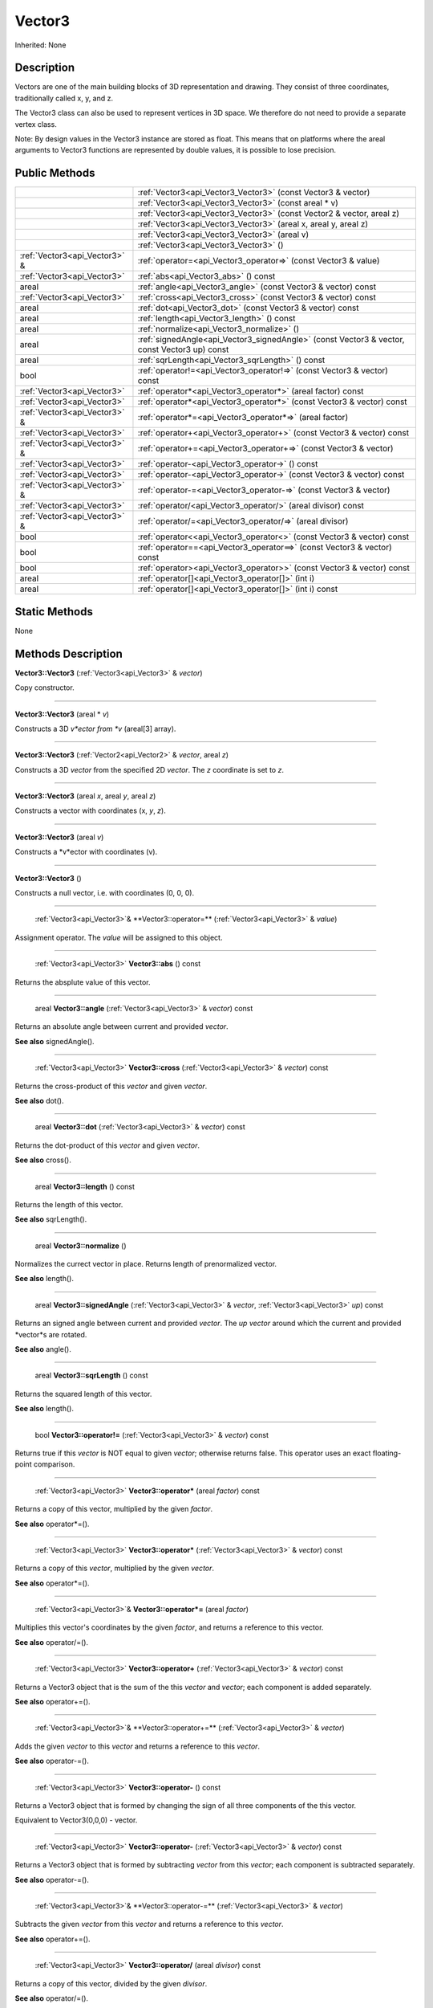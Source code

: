 .. _api_Vector3:

Vector3
=======

Inherited: None

.. _api_Vector3_description:

Description
-----------

Vectors are one of the main building blocks of 3D representation and drawing. They consist of three coordinates, traditionally called x, y, and z.

The Vector3 class can also be used to represent vertices in 3D space. We therefore do not need to provide a separate vertex class.

Note: By design values in the Vector3 instance are stored as float. This means that on platforms where the areal arguments to Vector3 functions are represented by double values, it is possible to lose precision.



.. _api_Vector3_public:

Public Methods
--------------

+--------------------------------+-----------------------------------------------------------------------------------------------+
|                                | :ref:`Vector3<api_Vector3_Vector3>` (const Vector3 & vector)                                  |
+--------------------------------+-----------------------------------------------------------------------------------------------+
|                                | :ref:`Vector3<api_Vector3_Vector3>` (const areal * v)                                         |
+--------------------------------+-----------------------------------------------------------------------------------------------+
|                                | :ref:`Vector3<api_Vector3_Vector3>` (const Vector2 & vector, areal  z)                        |
+--------------------------------+-----------------------------------------------------------------------------------------------+
|                                | :ref:`Vector3<api_Vector3_Vector3>` (areal  x, areal  y, areal  z)                            |
+--------------------------------+-----------------------------------------------------------------------------------------------+
|                                | :ref:`Vector3<api_Vector3_Vector3>` (areal  v)                                                |
+--------------------------------+-----------------------------------------------------------------------------------------------+
|                                | :ref:`Vector3<api_Vector3_Vector3>` ()                                                        |
+--------------------------------+-----------------------------------------------------------------------------------------------+
|  :ref:`Vector3<api_Vector3>` & | :ref:`operator=<api_Vector3_operator=>` (const Vector3 & value)                               |
+--------------------------------+-----------------------------------------------------------------------------------------------+
|    :ref:`Vector3<api_Vector3>` | :ref:`abs<api_Vector3_abs>` () const                                                          |
+--------------------------------+-----------------------------------------------------------------------------------------------+
|                          areal | :ref:`angle<api_Vector3_angle>` (const Vector3 & vector) const                                |
+--------------------------------+-----------------------------------------------------------------------------------------------+
|    :ref:`Vector3<api_Vector3>` | :ref:`cross<api_Vector3_cross>` (const Vector3 & vector) const                                |
+--------------------------------+-----------------------------------------------------------------------------------------------+
|                          areal | :ref:`dot<api_Vector3_dot>` (const Vector3 & vector) const                                    |
+--------------------------------+-----------------------------------------------------------------------------------------------+
|                          areal | :ref:`length<api_Vector3_length>` () const                                                    |
+--------------------------------+-----------------------------------------------------------------------------------------------+
|                          areal | :ref:`normalize<api_Vector3_normalize>` ()                                                    |
+--------------------------------+-----------------------------------------------------------------------------------------------+
|                          areal | :ref:`signedAngle<api_Vector3_signedAngle>` (const Vector3 & vector, const Vector3  up) const |
+--------------------------------+-----------------------------------------------------------------------------------------------+
|                          areal | :ref:`sqrLength<api_Vector3_sqrLength>` () const                                              |
+--------------------------------+-----------------------------------------------------------------------------------------------+
|                           bool | :ref:`operator!=<api_Vector3_operator!=>` (const Vector3 & vector) const                      |
+--------------------------------+-----------------------------------------------------------------------------------------------+
|    :ref:`Vector3<api_Vector3>` | :ref:`operator*<api_Vector3_operator*>` (areal  factor) const                                 |
+--------------------------------+-----------------------------------------------------------------------------------------------+
|    :ref:`Vector3<api_Vector3>` | :ref:`operator*<api_Vector3_operator*>` (const Vector3 & vector) const                        |
+--------------------------------+-----------------------------------------------------------------------------------------------+
|  :ref:`Vector3<api_Vector3>` & | :ref:`operator*=<api_Vector3_operator*=>` (areal  factor)                                     |
+--------------------------------+-----------------------------------------------------------------------------------------------+
|    :ref:`Vector3<api_Vector3>` | :ref:`operator+<api_Vector3_operator+>` (const Vector3 & vector) const                        |
+--------------------------------+-----------------------------------------------------------------------------------------------+
|  :ref:`Vector3<api_Vector3>` & | :ref:`operator+=<api_Vector3_operator+=>` (const Vector3 & vector)                            |
+--------------------------------+-----------------------------------------------------------------------------------------------+
|    :ref:`Vector3<api_Vector3>` | :ref:`operator-<api_Vector3_operator->` () const                                              |
+--------------------------------+-----------------------------------------------------------------------------------------------+
|    :ref:`Vector3<api_Vector3>` | :ref:`operator-<api_Vector3_operator->` (const Vector3 & vector) const                        |
+--------------------------------+-----------------------------------------------------------------------------------------------+
|  :ref:`Vector3<api_Vector3>` & | :ref:`operator-=<api_Vector3_operator-=>` (const Vector3 & vector)                            |
+--------------------------------+-----------------------------------------------------------------------------------------------+
|    :ref:`Vector3<api_Vector3>` | :ref:`operator/<api_Vector3_operator/>` (areal  divisor) const                                |
+--------------------------------+-----------------------------------------------------------------------------------------------+
|  :ref:`Vector3<api_Vector3>` & | :ref:`operator/=<api_Vector3_operator/=>` (areal  divisor)                                    |
+--------------------------------+-----------------------------------------------------------------------------------------------+
|                           bool | :ref:`operator<<api_Vector3_operator<>` (const Vector3 & vector) const                        |
+--------------------------------+-----------------------------------------------------------------------------------------------+
|                           bool | :ref:`operator==<api_Vector3_operator==>` (const Vector3 & vector) const                      |
+--------------------------------+-----------------------------------------------------------------------------------------------+
|                           bool | :ref:`operator><api_Vector3_operator>>` (const Vector3 & vector) const                        |
+--------------------------------+-----------------------------------------------------------------------------------------------+
|                          areal | :ref:`operator[]<api_Vector3_operator[]>` (int  i)                                            |
+--------------------------------+-----------------------------------------------------------------------------------------------+
|                          areal | :ref:`operator[]<api_Vector3_operator[]>` (int  i) const                                      |
+--------------------------------+-----------------------------------------------------------------------------------------------+



.. _api_Vector3_static:

Static Methods
--------------

None

.. _api_Vector3_methods:

Methods Description
-------------------

.. _api_Vector3_Vector3:

**Vector3::Vector3** (:ref:`Vector3<api_Vector3>` & *vector*)

Copy constructor.

----

.. _api_Vector3_Vector3:

**Vector3::Vector3** (areal * *v*)

Constructs a 3D *v*ector from *v* (areal[3] array).

----

.. _api_Vector3_Vector3:

**Vector3::Vector3** (:ref:`Vector2<api_Vector2>` & *vector*, areal  *z*)

Constructs a 3D *vector* from the specified 2D *vector*. The *z* coordinate is set to *z*.

----

.. _api_Vector3_Vector3:

**Vector3::Vector3** (areal  *x*, areal  *y*, areal  *z*)

Constructs a vector with coordinates (x, *y*, *z*).

----

.. _api_Vector3_Vector3:

**Vector3::Vector3** (areal  *v*)

Constructs a *v*ector with coordinates (v).

----

.. _api_Vector3_Vector3:

**Vector3::Vector3** ()

Constructs a null vector, i.e. with coordinates (0, 0, 0).

----

.. _api_Vector3_operator=:

 :ref:`Vector3<api_Vector3>`& **Vector3::operator=** (:ref:`Vector3<api_Vector3>` & *value*)

Assignment operator. The *value* will be assigned to this object.

----

.. _api_Vector3_abs:

 :ref:`Vector3<api_Vector3>` **Vector3::abs** () const

Returns the absplute value of this vector.

----

.. _api_Vector3_angle:

 areal **Vector3::angle** (:ref:`Vector3<api_Vector3>` & *vector*) const

Returns an absolute angle between current and provided *vector*.

**See also** signedAngle().

----

.. _api_Vector3_cross:

 :ref:`Vector3<api_Vector3>` **Vector3::cross** (:ref:`Vector3<api_Vector3>` & *vector*) const

Returns the cross-product of this *vector* and given *vector*.

**See also** dot().

----

.. _api_Vector3_dot:

 areal **Vector3::dot** (:ref:`Vector3<api_Vector3>` & *vector*) const

Returns the dot-product of this *vector* and given *vector*.

**See also** cross().

----

.. _api_Vector3_length:

 areal **Vector3::length** () const

Returns the length of this vector.

**See also** sqrLength().

----

.. _api_Vector3_normalize:

 areal **Vector3::normalize** ()

Normalizes the currect vector in place. Returns length of prenormalized vector.

**See also** length().

----

.. _api_Vector3_signedAngle:

 areal **Vector3::signedAngle** (:ref:`Vector3<api_Vector3>` & *vector*, :ref:`Vector3<api_Vector3>`  *up*) const

Returns an signed angle between current and provided *vector*. The *up* *vector* around which the current and provided *vector*s are rotated.

**See also** angle().

----

.. _api_Vector3_sqrLength:

 areal **Vector3::sqrLength** () const

Returns the squared length of this vector.

**See also** length().

----

.. _api_Vector3_operator!=:

 bool **Vector3::operator!=** (:ref:`Vector3<api_Vector3>` & *vector*) const

Returns true if this *vector* is NOT equal to given *vector*; otherwise returns false. This operator uses an exact floating-point comparison.

----

.. _api_Vector3_operator*:

 :ref:`Vector3<api_Vector3>` **Vector3::operator*** (areal  *factor*) const

Returns a copy of this vector, multiplied by the given *factor*.

**See also** operator*=().

----

.. _api_Vector3_operator*:

 :ref:`Vector3<api_Vector3>` **Vector3::operator*** (:ref:`Vector3<api_Vector3>` & *vector*) const

Returns a copy of this *vector*, multiplied by the given *vector*.

**See also** operator*=().

----

.. _api_Vector3_operator*=:

 :ref:`Vector3<api_Vector3>`& **Vector3::operator*=** (areal  *factor*)

Multiplies this vector's coordinates by the given *factor*, and returns a reference to this vector.

**See also** operator/=().

----

.. _api_Vector3_operator+:

 :ref:`Vector3<api_Vector3>` **Vector3::operator+** (:ref:`Vector3<api_Vector3>` & *vector*) const

Returns a Vector3 object that is the sum of the this *vector* and *vector*; each component is added separately.

**See also** operator+=().

----

.. _api_Vector3_operator+=:

 :ref:`Vector3<api_Vector3>`& **Vector3::operator+=** (:ref:`Vector3<api_Vector3>` & *vector*)

Adds the given *vector* to this *vector* and returns a reference to this *vector*.

**See also** operator-=().

----

.. _api_Vector3_operator-:

 :ref:`Vector3<api_Vector3>` **Vector3::operator-** () const

Returns a Vector3 object that is formed by changing the sign of all three components of the this vector.

Equivalent to Vector3(0,0,0) - vector.

----

.. _api_Vector3_operator-:

 :ref:`Vector3<api_Vector3>` **Vector3::operator-** (:ref:`Vector3<api_Vector3>` & *vector*) const

Returns a Vector3 object that is formed by subtracting *vector* from this *vector*; each component is subtracted separately.

**See also** operator-=().

----

.. _api_Vector3_operator-=:

 :ref:`Vector3<api_Vector3>`& **Vector3::operator-=** (:ref:`Vector3<api_Vector3>` & *vector*)

Subtracts the given *vector* from this *vector* and returns a reference to this *vector*.

**See also** operator+=().

----

.. _api_Vector3_operator/:

 :ref:`Vector3<api_Vector3>` **Vector3::operator/** (areal  *divisor*) const

Returns a copy of this vector, divided by the given *divisor*.

**See also** operator/=().

----

.. _api_Vector3_operator/=:

 :ref:`Vector3<api_Vector3>`& **Vector3::operator/=** (areal  *divisor*)

Divides this vector's coordinates by the given *divisor*, and returns a reference to this vector.

**See also** operator*=().

----

.. _api_Vector3_operator<:

 bool **Vector3::operator<** (:ref:`Vector3<api_Vector3>` & *vector*) const

Returns true if this *vector* is less than *vector*; otherwise returns false. This operator uses an exact floating-point comparison.

----

.. _api_Vector3_operator==:

 bool **Vector3::operator==** (:ref:`Vector3<api_Vector3>` & *vector*) const

Returns true if this *vector* is equal to given *vector*; otherwise returns false. This operator uses an exact floating-point comparison.

----

.. _api_Vector3_operator>:

 bool **Vector3::operator>** (:ref:`Vector3<api_Vector3>` & *vector*) const

Returns true if this *vector* is bigger than given *vector*; otherwise returns false. This operator uses an exact floating-point comparison.

----

.. _api_Vector3_operator[]:

 areal **Vector3::operator[]** (int  *i*)

Returns the component of the vector at *i*ndex position *i* as a modifiable reference. *i* must be a valid *i*ndex position *i*n the vector (i.e., 0 <= *i* < 3).

.. _api_Vector3_operator[]:

 areal **Vector3::operator[]** (int  *i*) const

Returns the component of the vector at *i*ndex position. *i* must be a valid *i*ndex position *i*n the vector (i.e., 0 <= *i* < 3).


